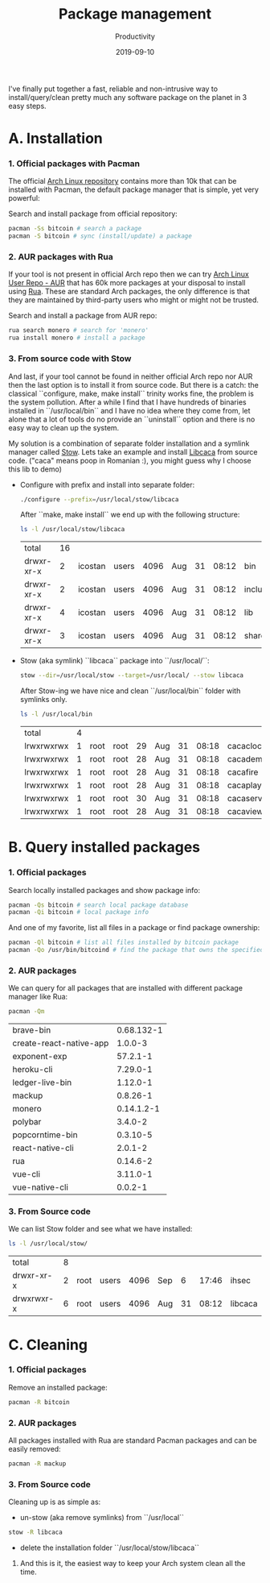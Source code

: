 #+title:  Package management
#+subtitle: Productivity
#+date:   2019-09-10
#+tags[]: productivity package-management linux arch pacman rua stow

I've finally put together a fast, reliable and non-intrusive way to install/query/clean pretty much any software package on the planet in 3 easy steps.

* A. Installation
*** 1. Official packages with Pacman

    The official [[https://archlinux.org/packages][Arch Linux repository]] contains more than 10k that can be installed with Pacman, the default package manager that is simple, yet very powerful:

   Search and install package from official repository:
   #+begin_src sh
     pacman -Ss bitcoin # search a package
     pacman -S bitcoin # sync (install/update) a package
   #+end_src

*** 2. AUR packages with Rua

   If your tool is not present in official Arch repo then we can try [[https://aur.archlinux.org/packages/][Arch Linux User Repo - AUR]] that has 60k more packages at your disposal to install using [[https://github.com/vn971/rua][Rua]]. These are standard Arch packages, the only difference is that they are maintained by third-party users who might or might not be trusted.

   Search and install a package from AUR repo:
   #+begin_src sh
     rua search monero # search for 'monero'
     rua install monero # install a package
   #+end_src

*** 3. From source code with Stow

   And last, if your tool cannot be found in neither official Arch repo nor AUR then the last option is to install it from source code. But there is a catch: the classical ``configure, make, make install`` trinity works fine, the problem is the system pollution. After a while I find that I have hundreds of binaries installed in ``/usr/local/bin`` and I have no idea where they come from, let alone that a lot of tools do no provide an ``uninstall`` option and there is no easy way to clean up the system.

   My solution is a combination of separate folder installation and a symlink manager called [[https://www.gnu.org/software/stow/][Stow]].
   Lets take an example and install [[https://github.com/cacalabs/libcaca][Libcaca]] from source code. ("caca" means poop in Romanian :), you might guess why I choose this lib to demo)

   - Configure with prefix and install into separate folder:
      #+begin_src sh
        ./configure --prefix=/usr/local/stow/libcaca
      #+end_src
      After ``make, make install`` we end up with the following structure:
      #+begin_src sh
        ls -l /usr/local/stow/libcaca
      #+end_src

      #+RESULTS:
      | total      | 16 |         |       |      |     |    |       |         |
      | drwxr-xr-x |  2 | icostan | users | 4096 | Aug | 31 | 08:12 | bin     |
      | drwxr-xr-x |  2 | icostan | users | 4096 | Aug | 31 | 08:12 | include |
      | drwxr-xr-x |  4 | icostan | users | 4096 | Aug | 31 | 08:12 | lib     |
      | drwxr-xr-x |  3 | icostan | users | 4096 | Aug | 31 | 08:12 | share   |

   - Stow (aka symlink) ``libcaca`` package into ``/usr/local/``:
      #+begin_src sh
        stow --dir=/usr/local/stow --target=/usr/local/ --stow libcaca
      #+end_src

      After Stow-ing we have nice and clean ``/usr/local/bin`` folder with symlinks only.
      #+begin_src sh
        ls -l /usr/local/bin
      #+end_src

      #+RESULTS:
      | total      | 4 |      |      |      |     |    |       |            |    |                                |
      | lrwxrwxrwx | 1 | root | root |   29 | Aug | 31 | 08:18 | cacaclock  | -> | ../stow/libcaca/bin/cacaclock  |
      | lrwxrwxrwx | 1 | root | root |   28 | Aug | 31 | 08:18 | cacademo   | -> | ../stow/libcaca/bin/cacademo   |
      | lrwxrwxrwx | 1 | root | root |   28 | Aug | 31 | 08:18 | cacafire   | -> | ../stow/libcaca/bin/cacafire   |
      | lrwxrwxrwx | 1 | root | root |   28 | Aug | 31 | 08:18 | cacaplay   | -> | ../stow/libcaca/bin/cacaplay   |
      | lrwxrwxrwx | 1 | root | root |   30 | Aug | 31 | 08:18 | cacaserver | -> | ../stow/libcaca/bin/cacaserver |
      | lrwxrwxrwx | 1 | root | root |   28 | Aug | 31 | 08:18 | cacaview   | -> | ../stow/libcaca/bin/cacaview   |

* B. Query installed packages
*** 1. Official packages
   Search locally installed packages and show package info:

   #+begin_src sh :output raw
     pacman -Qs bitcoin # search local package database
     pacman -Qi bitcoin # local package info
   #+end_src

   And one of my favorite, list all files in a package or find package ownership:

   #+begin_src sh
     pacman -Ql bitcoin # list all files installed by bitcoin package
     pacman -Qo /usr/bin/bitcoind # find the package that owns the specified file
   #+end_src

*** 2. AUR packages
    We can query for all packages that are installed with different package manager like Rua:
    #+begin_src sh
      pacman -Qm
    #+end_src

    #+RESULTS:
    | brave-bin               |            0.68.132-1 |
    | create-react-native-app |               1.0.0-3 |
    | exponent-exp            |              57.2.1-1 |
    | heroku-cli              |              7.29.0-1 |
    | ledger-live-bin         |              1.12.0-1 |
    | mackup                  |              0.8.26-1 |
    | monero                  |            0.14.1.2-1 |
    | polybar                 |               3.4.0-2 |
    | popcorntime-bin         |              0.3.10-5 |
    | react-native-cli        |               2.0.1-2 |
    | rua                     |              0.14.6-2 |
    | vue-cli                 |              3.11.0-1 |
    | vue-native-cli          |               0.0.2-1 |

*** 3. From Source code
   We can list Stow folder and see what we have installed:
   #+begin_src sh
     ls -l /usr/local/stow/
   #+end_src

   #+RESULTS:
   | total      | 8 |      |       |      |     |    |       |         |
   | drwxr-xr-x | 2 | root | users | 4096 | Sep |  6 | 17:46 | ihsec   |
   | drwxrwxr-x | 6 | root | users | 4096 | Aug | 31 | 08:12 | libcaca |
* C. Cleaning
*** 1. Official packages
    Remove an installed package:
    #+begin_src sh
      pacman -R bitcoin
    #+end_src

*** 2. AUR packages
    All packages installed with Rua are standard Pacman packages and can be easily removed:
    #+begin_src sh
      pacman -R mackup
    #+end_src

*** 3. From Source code
    Cleaning up is as simple as:
    - un-stow (aka remove symlinks) from ``/usr/local``
    #+begin_src sh
      stow -R libcaca
    #+end_src
    - delete the installation folder ``/usr/local/stow/libcaca``


**** And this is it, the easiest way to keep your Arch system clean all the time.
